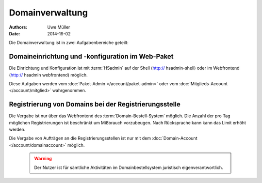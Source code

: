 ================
Domainverwaltung
================

:Authors: - Uwe Müller
:Date: 2014-19-02



Die Domainverwaltung ist in zwei Aufgabenbereiche geteilt:

Domaineinrichtung und -konfiguration im Web-Paket
-------------------------------------------------

Die Einrichtung und Konfiguration ist mit :term:`HSadmin` auf der Shell (http:// hsadmin-shell)
oder im Webfrontend (http:// hsadmin webfrontend) möglich.

Diese Aufgaben werden vom :doc:`Paket-Admin </account/paket-admin>` oder vom :doc:`Mitglieds-Account </account/mitglied>` wahrgenommen. 


Registrierung von Domains bei der Registrierungsstelle
------------------------------------------------------

Die Vergabe ist nur über das Webfrontend des :term:`Domain-Bestell-System` möglich. 
Die Anzahl der pro Tag möglichen Registrierungen ist beschränkt um Mißbrauch vorzubeugen.
Nach Rücksprache kann kann das Limit erhöht werden.

Die Vergabe von Aufträgen an die Registrierungsstellen ist nur mit dem :doc:`Domain-Account </account/domainaccount>` möglich.

   .. warning::

        Der Nutzer ist für sämtliche Aktivitäten im Domainbestellsystem juristisch eigenverantwortlich. 

